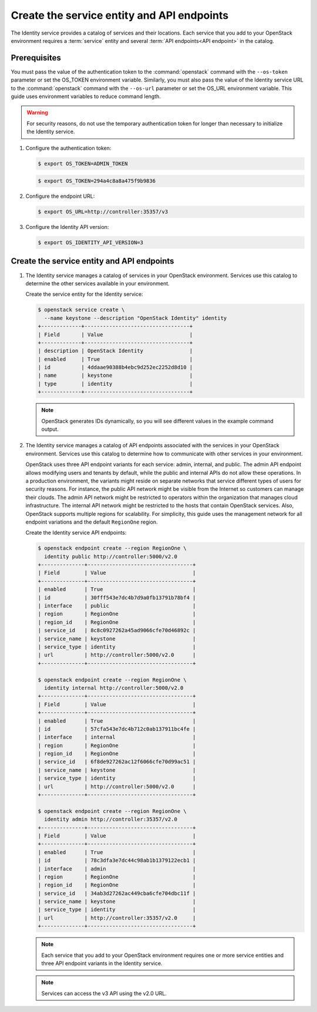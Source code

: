 Create the service entity and API endpoints
~~~~~~~~~~~~~~~~~~~~~~~~~~~~~~~~~~~~~~~~~~~

The Identity service provides a catalog of services and their locations.
Each service that you add to your OpenStack environment requires a
:term:`service` entity and several :term:`API endpoints<API endpoint>`
in the catalog.

Prerequisites
-------------

.. only:: obs or rdo or ubuntu

   By default, the Identity service database contains no information to
   support conventional authentication and catalog services. You must use a
   temporary authentication token that you created in the section called
   :doc:`keystone-install` to initialize the service entity and API endpoint
   for the Identity service.

.. only:: debian

   .. note::

      The packages can automatically create the service entity and API
      endpoints.

You must pass the value of the authentication token to the :command:`openstack`
command with the ``--os-token`` parameter or set the OS_TOKEN
environment variable. Similarly, you must also pass the value of the
Identity service URL to the :command:`openstack` command with the ``--os-url``
parameter or set the OS_URL environment variable. This guide uses
environment variables to reduce command length.

.. warning::

   For security reasons, do not use the temporary authentication token
   for longer than necessary to initialize the Identity service.

#. Configure the authentication token:

   .. code-block:: console

      $ export OS_TOKEN=ADMIN_TOKEN

   .. only:: obs or rdo or ubuntu

      Replace ``ADMIN_TOKEN`` with the authentication token that you
      generated in the section called :doc:`keystone-install`.
      For example:

   .. code-block:: console

      $ export OS_TOKEN=294a4c8a8a475f9b9836

#. Configure the endpoint URL:

   .. code-block:: console

      $ export OS_URL=http://controller:35357/v3

   .. only:: debian

      .. note::

         The packages can automatically create the service entity and API
         endpoint.

#. Configure the Identity API version:

   .. code-block:: console

      $ export OS_IDENTITY_API_VERSION=3

Create the service entity and API endpoints
-------------------------------------------

#. The Identity service manages a catalog of services in your OpenStack
   environment. Services use this catalog to determine the other services
   available in your environment.

   Create the service entity for the Identity service:

   .. code-block:: console

      $ openstack service create \
        --name keystone --description "OpenStack Identity" identity
      +-------------+----------------------------------+
      | Field       | Value                            |
      +-------------+----------------------------------+
      | description | OpenStack Identity               |
      | enabled     | True                             |
      | id          | 4ddaae90388b4ebc9d252ec2252d8d10 |
      | name        | keystone                         |
      | type        | identity                         |
      +-------------+----------------------------------+

   .. note::

      OpenStack generates IDs dynamically, so you will see different
      values in the example command output.

#. The Identity service manages a catalog of API endpoints associated with
   the services in your OpenStack environment. Services use this catalog to
   determine how to communicate with other services in your environment.

   OpenStack uses three API endpoint variants for each service: admin,
   internal, and public. The admin API endpoint allows modifying users and
   tenants by default, while the public and internal APIs do not allow these
   operations. In a production environment, the variants might reside on
   separate networks that service different types of users for security
   reasons. For instance, the public API network might be visible from the
   Internet so customers can manage their clouds. The admin API network
   might be restricted to operators within the organization that manages
   cloud infrastructure. The internal API network might be restricted to
   the hosts that contain OpenStack services. Also, OpenStack supports
   multiple regions for scalability. For simplicity, this guide uses the
   management network for all endpoint variations and the default
   ``RegionOne`` region.

   Create the Identity service API endpoints:

   .. code-block:: console

      $ openstack endpoint create --region RegionOne \
        identity public http://controller:5000/v2.0
      +--------------+----------------------------------+
      | Field        | Value                            |
      +--------------+----------------------------------+
      | enabled      | True                             |
      | id           | 30fff543e7dc4b7d9a0fb13791b78bf4 |
      | interface    | public                           |
      | region       | RegionOne                        |
      | region_id    | RegionOne                        |
      | service_id   | 8c8c0927262a45ad9066cfe70d46892c |
      | service_name | keystone                         |
      | service_type | identity                         |
      | url          | http://controller:5000/v2.0      |
      +--------------+----------------------------------+

      $ openstack endpoint create --region RegionOne \
        identity internal http://controller:5000/v2.0
      +--------------+----------------------------------+
      | Field        | Value                            |
      +--------------+----------------------------------+
      | enabled      | True                             |
      | id           | 57cfa543e7dc4b712c0ab137911bc4fe |
      | interface    | internal                         |
      | region       | RegionOne                        |
      | region_id    | RegionOne                        |
      | service_id   | 6f8de927262ac12f6066cfe70d99ac51 |
      | service_name | keystone                         |
      | service_type | identity                         |
      | url          | http://controller:5000/v2.0      |
      +--------------+----------------------------------+

      $ openstack endpoint create --region RegionOne \
        identity admin http://controller:35357/v2.0
      +--------------+----------------------------------+
      | Field        | Value                            |
      +--------------+----------------------------------+
      | enabled      | True                             |
      | id           | 78c3dfa3e7dc44c98ab1b1379122ecb1 |
      | interface    | admin                            |
      | region       | RegionOne                        |
      | region_id    | RegionOne                        |
      | service_id   | 34ab3d27262ac449cba6cfe704dbc11f |
      | service_name | keystone                         |
      | service_type | identity                         |
      | url          | http://controller:35357/v2.0     |
      +--------------+----------------------------------+

   .. note::

      Each service that you add to your OpenStack environment requires one
      or more service entities and three API endpoint variants in the Identity
      service.

   .. note::

      Services can access the v3 API using the v2.0 URL.
